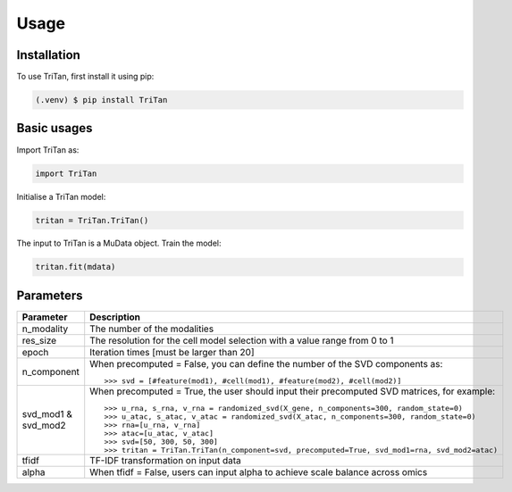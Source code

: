 Usage
=====

.. _installation:

Installation
------------

To use TriTan, first install it using pip:

.. code-block:: console

    (.venv) $ pip install TriTan

Basic usages
-----------

Import TriTan as:

.. code-block:: python

   import TriTan

Initialise a TriTan model:

.. code-block:: python

    tritan = TriTan.TriTan()

The input to TriTan is a MuData object.
Train the model:

.. code-block:: python

    tritan.fit(mdata)

Parameters
-----------

.. list-table:: 
   :header-rows: 1

   * - Parameter
     - Description
   * - n_modality
     - The number of the modalities
   * - res_size
     - The resolution for the cell model selection with a value range from 0 to 1
   * - epoch
     - Iteration times [must be larger than 20]
   * - n_component
     - When precomputed = False, you can define the number of the SVD components as:
       ::
           >>> svd = [#feature(mod1), #cell(mod1), #feature(mod2), #cell(mod2)]
   * - svd_mod1 & svd_mod2
     - When precomputed = True, the user should input their precomputed SVD matrices, for example:
       ::
           >>> u_rna, s_rna, v_rna = randomized_svd(X_gene, n_components=300, random_state=0)
           >>> u_atac, s_atac, v_atac = randomized_svd(X_atac, n_components=300, random_state=0)
           >>> rna=[u_rna, v_rna]
           >>> atac=[u_atac, v_atac]
           >>> svd=[50, 300, 50, 300]
           >>> tritan = TriTan.TriTan(n_component=svd, precomputed=True, svd_mod1=rna, svd_mod2=atac)
   * - tfidf
     - TF-IDF transformation on input data
   * - alpha
     - When tfidf = False, users can input alpha to achieve scale balance across omics


